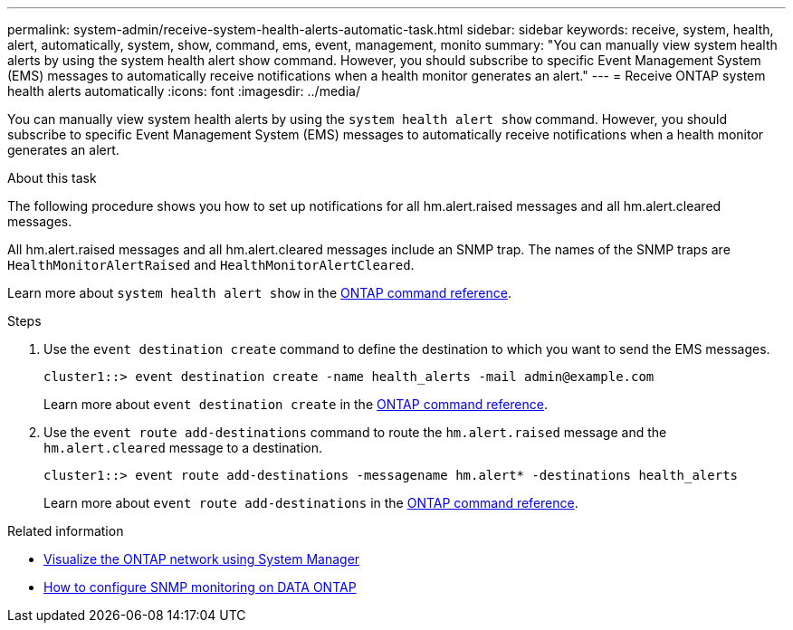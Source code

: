 ---
permalink: system-admin/receive-system-health-alerts-automatic-task.html
sidebar: sidebar
keywords: receive, system, health, alert, automatically, system, show, command, ems, event, management, monito
summary: "You can manually view system health alerts by using the system health alert show command. However, you should subscribe to specific Event Management System (EMS) messages to automatically receive notifications when a health monitor generates an alert."
---
= Receive ONTAP system health alerts automatically
:icons: font
:imagesdir: ../media/

[.lead]
You can manually view system health alerts by using the `system health alert show` command. However, you should subscribe to specific Event Management System (EMS) messages to automatically receive notifications when a health monitor generates an alert. 

.About this task

The following procedure shows you how to set up notifications for all hm.alert.raised messages and all hm.alert.cleared messages.

All hm.alert.raised messages and all hm.alert.cleared messages include an SNMP trap. The names of the SNMP traps are `HealthMonitorAlertRaised` and `HealthMonitorAlertCleared`.

Learn more about `system health alert show` in the link:https://docs.netapp.com/us-en/ontap-cli/system-health-alert-show.html[ONTAP command reference^].

.Steps

. Use the `event destination create` command to define the destination to which you want to send the EMS messages.
+
----
cluster1::> event destination create -name health_alerts -mail admin@example.com
----
+
Learn more about `event destination create` in the link:https://docs.netapp.com/us-en/ontap-cli/search.html?q=event+destination+create[ONTAP command reference^].

. Use the `event route add-destinations` command to route the `hm.alert.raised` message and the `hm.alert.cleared` message to a destination.
+
----
cluster1::> event route add-destinations -messagename hm.alert* -destinations health_alerts
----
+
Learn more about `event route add-destinations` in the link:https://docs.netapp.com/us-en/ontap-cli/search.html?q=event+route+add-destinations[ONTAP command reference^].


.Related information
* link:../networking/networking_reference.html[Visualize the ONTAP network using System Manager^]
* link:https://kb.netapp.com/on-prem/ontap/Ontap_OS/OS-KBs/How_to_configure_SNMP_monitoring_on_DATA_ONTAP[How to configure SNMP monitoring on DATA ONTAP^]


// 2025 July 09, ONTAPDOC-2615